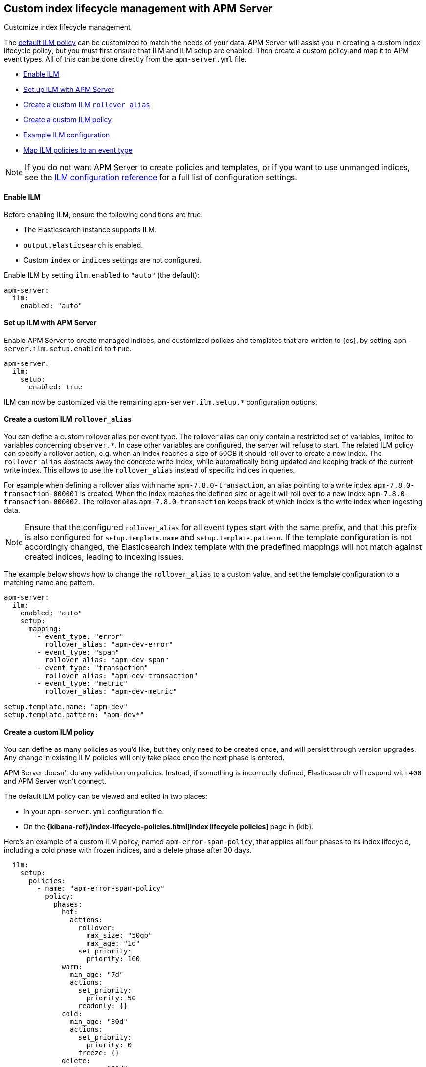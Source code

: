 [[ilm]]
[role="xpack"]
== Custom index lifecycle management with APM Server

++++
<titleabbrev>Customize index lifecycle management</titleabbrev>
++++

The <<ilm-default,default ILM policy>> can be customized to match the needs of your data.
APM Server will assist you in creating a custom index lifecycle policy,
but you must first ensure that ILM and ILM setup are enabled.
Then create a custom policy and map it to APM event types.
All of this can be done directly from the `apm-server.yml` file.

* <<ilm-enable>>
* <<ilm-setup>>
* <<custom-ilm-alias>>
* <<custom-ilm-policy>>
* <<example-ilm-config>>
* <<map-ilm-policy>>

NOTE: If you do not want APM Server to create policies and templates,
or if you want to use unmanged indices, see the <<ilm-config-reference,ILM configuration reference>>
for a full list of configuration settings.

[float]
[[ilm-enable]]
==== Enable ILM

Before enabling ILM, ensure the following conditions are true:

* The Elasticsearch instance supports ILM.
* `output.elasticsearch` is enabled.
* Custom `index` or `indices` settings are not configured.

Enable ILM by setting `ilm.enabled` to `"auto"` (the default):

[source,yml]
----
apm-server:
  ilm:
    enabled: "auto"
----

[float]
[[ilm-setup]]
==== Set up ILM with APM Server

Enable APM Server to create managed indices,
and customized polices and templates that are written to {es}, by setting `apm-server.ilm.setup.enabled`
to `true`.

[source,yml]
----
apm-server:
  ilm:
    setup:
      enabled: true
----

ILM can now be customized via the remaining `apm-server.ilm.setup.*` configuration options.

[float]
[[custom-ilm-alias]]
==== Create a custom ILM `rollover_alias`

You can define a custom rollover alias per event type. The rollover alias can only contain a
restricted set of variables, limited to variables concerning `observer.*`. In case other
variables are configured, the server will refuse to start.
The related ILM policy can specify a rollover action, e.g. when an index reaches a size of 50GB
it should roll over to create a new index. The `rollover_alias` abstracts away the concrete write index, while
automatically being updated and keeping track of the current write index.
This allows to use the `rollover_alias` instead of specific indices in queries.

For example when defining a rollover alias with name `apm-7.8.0-transaction`, an alias pointing to a write index
`apm-7.8.0-transaction-000001` is created. When the index reaches the defined size or age it will roll over to
a new index `apm-7.8.0-transaction-000002`. The rollover alias `apm-7.8.0-transaction` keeps
track of which index is the write index when ingesting data.

NOTE: Ensure that the configured `rollover_alias` for all event types start with the same prefix,
and that this prefix is also configured for `setup.template.name` and `setup.template.pattern`.
If the template configuration is not accordingly changed, the Elasticsearch index template with
the predefined mappings will not match against created indices, leading to indexing issues.

The example below shows how to change the `rollover_alias` to a custom value,
and set the template configuration to a matching name and pattern.

[source,yml]
----
apm-server:
  ilm:
    enabled: "auto"
    setup:
      mapping:
        - event_type: "error"
          rollover_alias: "apm-dev-error"
        - event_type: "span"
          rollover_alias: "apm-dev-span"
        - event_type: "transaction"
          rollover_alias: "apm-dev-transaction"
        - event_type: "metric"
          rollover_alias: "apm-dev-metric"

setup.template.name: "apm-dev"
setup.template.pattern: "apm-dev*"
----

[float]
[[custom-ilm-policy]]
==== Create a custom ILM policy

You can define as many policies as you'd like, but they only need to be created once,
and will persist through version upgrades.
Any change in existing ILM policies will only take place once the next phase is entered.

APM Server doesn't do any validation on policies.
Instead, if something is incorrectly defined, Elasticsearch will respond with `400` and APM Server won't connect.

The default ILM policy can be viewed and edited in two places:

* In your `apm-server.yml` configuration file.
* On the *{kibana-ref}/index-lifecycle-policies.html[Index lifecycle policies]* page in {kib}.

Here's an example of a custom ILM policy, named `apm-error-span-policy`,
that applies all four phases to its index lifecycle, including a cold phase with frozen indices,
and a delete phase after 30 days.

[source,yml]
----
  ilm:
    setup:
      policies:
        - name: "apm-error-span-policy"
          policy:
            phases:
              hot:
                actions:
                  rollover:
                    max_size: "50gb"
                    max_age: "1d"
                  set_priority:
                    priority: 100
              warm:
                min_age: "7d"
                actions:
                  set_priority:
                    priority: 50
                  readonly: {}
              cold:
                min_age: "30d"
                actions:
                  set_priority:
                    priority: 0
                  freeze: {}
              delete:
                min_age: "60d"
                actions:
                  delete: {}
----

Here's an example of different policy, named `apm-transaction-metric-policy`,
that keeps data in the hot, warm, and cold phases for a longer period of time,
and does not delete any data.

[source,yml]
----
  ilm:
    setup:
      policies:
        - name: "apm-transaction-metric-policy"
          policy:
            phases:
              hot:
                actions:
                  rollover:
                    max_size: "50gb"
                    max_age: "30d"
                  set_priority:
                    priority: 100
              warm:
                min_age: "60d"
                actions:
                  set_priority:
                    priority: 50
                  readonly: {}
              cold:
                min_age: "90d"
                actions:
                  set_priority:
                    priority: 0
                  freeze: {}
----

Head on over to the Elasticsearch documentation to learn more about all available policy
{ref}/ilm-policy-definition.html[phases] and {ref}/_actions.html[actions].

After starting up APM Server, you can confirm the policy was created by using the GET lifecycle policy API:

[source,js]
-----------------------
GET _ilm/policy
-----------------------

[float]
[[map-ilm-policy]]
==== Map ILM policies to an event type

If your policy isn't mapped to an event type, it will not be sent to Elasticsearch.
Policies are mapped to event types using the `ilm.setup.mapping` configuration.

Using the example from the previous step, we can map the `apm-error-span-policy`
to `errors` and `spans`, and the `apm-transaction-metric-policy` to `transactions` and `metrics`.

[source,yml]
----
  ilm:
    enabled: "auto"
    setup:
      mapping:
        - event_type: "error"
          policy_name: "apm-error-span-policy"
        - event_type: "span"
          policy_name: "apm-error-span-policy"
        - event_type: "transaction"
          policy_name: "apm-transaction-metric-policy"
        - event_type: "metric"
          policy_name: "apm-transaction-metric-policy"
----


[float]
[[example-ilm-config]]
==== Example ILM configuration

Now that we have all of the puzzle pieces,
we can put them together to see what a custom ILM configuration might look like.

As a reminder, the example below creates two different policies, one for `errors` and `spans`,
and another for `transactions` and `metrics`.

The `apm-error-span-policy` applies all four phases to its index lifecycle, including a cold phase with frozen indices,
and a delete phase after 30 days.
The `apm-transaction-metric-policy` keeps data in the hot, warm, and cold phases for a longer period of time,
and does not delete any data.

Additionally this example shows how to set custom rollover aliases.

[source,yml]
----
  ilm:
    enabled: "auto"
    setup:
      mapping:
        - event_type: "error"
          policy_name: "apm-error-span-policy"
          rollover_alias: "apm-%{[observer.version]}-development-error"
        - event_type: "span"
          policy_name: "apm-error-span-policy"
          rollover_alias: "apm-%{[observer.version]}-development-span"
        - event_type: "transaction"
          policy_name: "apm-transaction-metric-policy"
          rollover_alias: "apm-%{[observer.version]}-development-transaction"
        - event_type: "metric"
          policy_name: "apm-transaction-metric-policy"
          rollover_alias: "apm-%{[observer.version]}-development-metric"
      enabled: true
      policies:
        - name: "apm-error-span-policy"
          policy:
            phases:
              hot:
                actions:
                  rollover:
                    max_size: "50gb"
                    max_age: "1d"
                  set_priority:
                    priority: 100
              warm:
                min_age: "7d"
                actions:
                  set_priority:
                    priority: 50
                  readonly: {}
              cold:
                min_age: "30d"
                actions:
                  set_priority:
                    priority: 0
                  freeze: {}
              delete:
                min_age: "60d"
                actions:
                  delete: {}
        - name: "apm-transaction-metric-policy"
          policy:
            phases:
              hot:
                actions:
                  rollover:
                    max_size: "50gb"
                    max_age: "30d"
                  set_priority:
                    priority: 100
              warm:
                min_age: "60d"
                actions:
                  set_priority:
                    priority: 50
                  readonly: {}
              cold:
                min_age: "90d"
                actions:
                  set_priority:
                    priority: 0
                  freeze: {}
----
